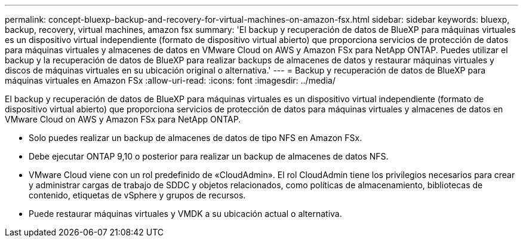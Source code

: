 ---
permalink: concept-bluexp-backup-and-recovery-for-virtual-machines-on-amazon-fsx.html 
sidebar: sidebar 
keywords: bluexp, backup, recovery, virtual machines, amazon fsx 
summary: 'El backup y recuperación de datos de BlueXP para máquinas virtuales es un dispositivo virtual independiente (formato de dispositivo virtual abierto) que proporciona servicios de protección de datos para máquinas virtuales y almacenes de datos en VMware Cloud on AWS y Amazon FSx para NetApp ONTAP. Puedes utilizar el backup y la recuperación de datos de BlueXP para realizar backups de almacenes de datos y restaurar máquinas virtuales y discos de máquinas virtuales en su ubicación original o alternativa.' 
---
= Backup y recuperación de datos de BlueXP para máquinas virtuales en Amazon FSx
:allow-uri-read: 
:icons: font
:imagesdir: ../media/


[role="lead"]
El backup y recuperación de datos de BlueXP para máquinas virtuales es un dispositivo virtual independiente (formato de dispositivo virtual abierto) que proporciona servicios de protección de datos para máquinas virtuales y almacenes de datos en VMware Cloud on AWS y Amazon FSx para NetApp ONTAP.

* Solo puedes realizar un backup de almacenes de datos de tipo NFS en Amazon FSx.
* Debe ejecutar ONTAP 9,10 o posterior para realizar un backup de almacenes de datos NFS.
* VMware Cloud viene con un rol predefinido de «CloudAdmin». El rol CloudAdmin tiene los privilegios necesarios para crear y administrar cargas de trabajo de SDDC y objetos relacionados, como políticas de almacenamiento, bibliotecas de contenido, etiquetas de vSphere y grupos de recursos.
* Puede restaurar máquinas virtuales y VMDK a su ubicación actual o alternativa.

